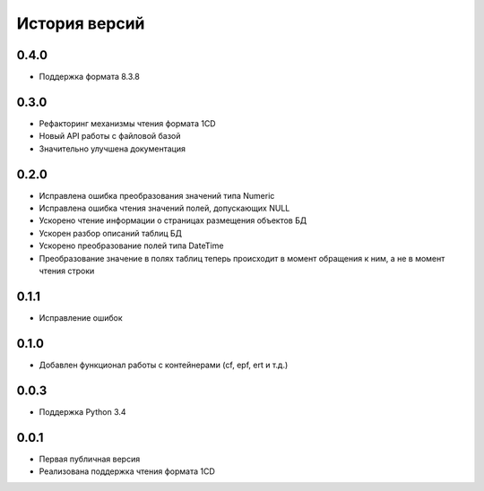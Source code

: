 История версий
===============

0.4.0
-----
* Поддержка формата 8.3.8

0.3.0
-----
* Рефакторинг механизмы чтения формата 1CD
* Новый API работы с файловой базой
* Значительно улучшена документация

0.2.0
-----
* Исправлена ошибка преобразования значений типа Numeric
* Исправлена ошибка чтения значений полей, допускающих NULL
* Ускорено чтение информации о страницах размещения объектов БД
* Ускорен разбор описаний таблиц БД
* Ускорено преобразование полей типа DateTime
* Преобразование значение в полях таблиц теперь происходит в момент обращения к ним, а не в момент чтения строки

0.1.1
-----
* Исправление ошибок

0.1.0
-----
* Добавлен функционал работы с контейнерами (cf, epf, ert и т.д.)

0.0.3
-----
* Поддержка Python 3.4

0.0.1
-----
* Первая публичная версия
* Реализована поддержка чтения формата 1CD




